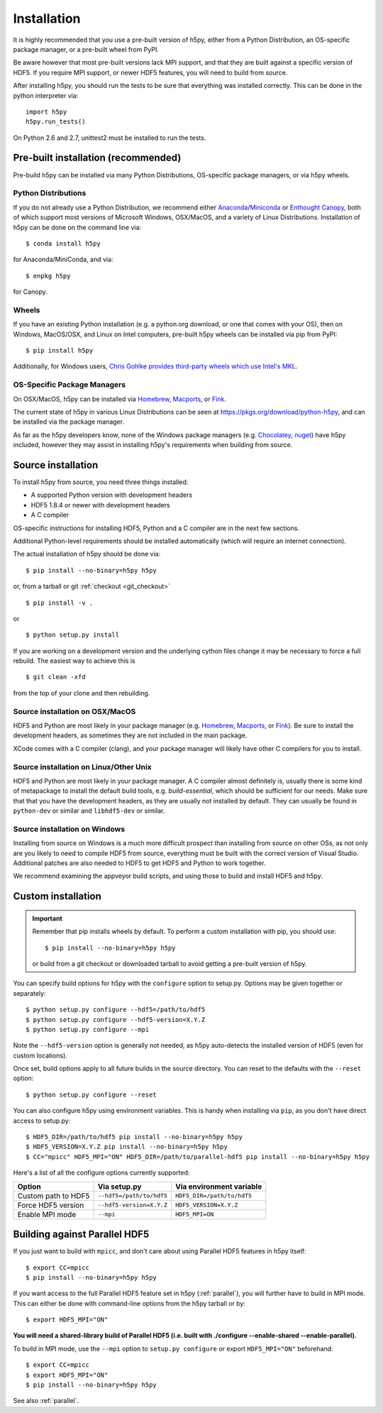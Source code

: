 .. _install:

Installation
============

.. _install_recommends:

It is highly recommended that you use a pre-built version of h5py, either from a
Python Distribution, an OS-specific package manager, or a pre-built wheel from
PyPI.

Be aware however that most pre-built versions lack MPI support, and that they
are built against a specific version of HDF5. If you require MPI support, or
newer HDF5 features, you will need to build from source.

After installing h5py, you should run the tests to be sure that everything was
installed correctly. This can be done in the python interpreter via::

    import h5py
    h5py.run_tests()

On Python 2.6 and 2.7, unittest2 must be installed to run the tests.

.. _prebuilt_install:

Pre-built installation (recommended)
-----------------------------------------

Pre-build h5py can be installed via many Python Distributions, OS-specific
package managers, or via h5py wheels.

Python Distributions
....................
If you do not already use a Python Distribution, we recommend either
`Anaconda <http://continuum.io/downloads>`_/`Miniconda <http://conda.pydata.org/miniconda.html>`_
or
`Enthought Canopy <https://www.enthought.com/products/canopy/>`_, both of which
support most versions of Microsoft Windows, OSX/MacOS, and a variety of Linux
Distributions. Installation of h5py can be done on the command line via::

    $ conda install h5py

for Anaconda/MiniConda, and via::

    $ enpkg h5py

for Canopy.

Wheels
......
If you have an existing Python installation (e.g. a python.org download,
or one that comes with your OS), then on Windows, MacOS/OSX, and
Linux on Intel computers, pre-built h5py wheels can be installed via pip from
PyPI::

    $ pip install h5py

Additionally, for Windows users, `Chris Gohlke provides third-party wheels
which use Intel's MKL <http://www.lfd.uci.edu/~gohlke/pythonlibs/>`_.

OS-Specific Package Managers
............................
On OSX/MacOS, h5py can be installed via `Homebrew <https://brew.sh/>`_,
`Macports <https://www.macports.org/>`_, or `Fink <http://finkproject.org/>`_.

The current state of h5py in various Linux Distributions can be seen at
https://pkgs.org/download/python-h5py, and can be installed via the package
manager.

As far as the h5py developers know, none of the Windows package managers (e.g.
`Chocolatey <https://chocolatey.org/>`_, `nuget <https://www.nuget.org/>`_)
have h5py included, however they may assist in installing h5py's requirements
when building from source.


.. _source_install:

Source installation
-------------------
To install h5py from source, you need three things installed:

* A supported Python version with development headers
* HDF5 1.8.4 or newer with development headers
* A C compiler

OS-specific instructions for installing HDF5, Python and a C compiler are in the next few
sections.

Additional Python-level requirements should be installed automatically (which
will require an internet connection).

The actual installation of h5py should be done via::

    $ pip install --no-binary=h5py h5py

or, from a tarball or git :ref:`checkout <git_checkout>` ::

    $ pip install -v .

or ::

    $ python setup.py install

If you are working on a development version and the underlying cython files change
it may be necessary to force a full rebuild.  The easiest way to achieve this is ::

    $ git clean -xfd

from the top of your clone and then rebuilding.

Source installation on OSX/MacOS
................................
HDF5 and Python are most likely in your package manager (e.g. `Homebrew <https://brew.sh/>`_,
`Macports <https://www.macports.org/>`_, or `Fink <http://finkproject.org/>`_).
Be sure to install the development headers, as sometimes they are not included
in the main package.

XCode comes with a C compiler (clang), and your package manager will likely have
other C compilers for you to install.

Source installation on Linux/Other Unix
.......................................
HDF5 and Python are most likely in your package manager. A C compiler almost
definitely is, usually there is some kind of metapackage to install the
default build tools, e.g. `build-essential`, which should be sufficient for our
needs. Make sure that that you have the development headers, as they are
usually not installed by default. They can usually be found in ``python-dev`` or
similar and ``libhdf5-dev`` or similar.

Source installation on Windows
..............................
Installing from source on Windows is a much more difficult prospect than
installing from source on other OSs, as not only are you likely to need to
compile HDF5 from source, everything must be built with the correct version of
Visual Studio. Additional patches are also needed to HDF5 to get HDF5 and Python
to work together.

We recommend examining the appveyor build scripts, and using those to build and
install HDF5 and h5py.

.. _custom_install:

Custom installation
-------------------
.. important:: Remember that pip installs wheels by default.
    To perform a custom installation with pip, you should use::

        $ pip install --no-binary=h5py h5py

    or build from a git checkout or downloaded tarball to avoid getting
    a pre-built version of h5py.

You can specify build options for h5py with the ``configure`` option to
setup.py.  Options may be given together or separately::

    $ python setup.py configure --hdf5=/path/to/hdf5
    $ python setup.py configure --hdf5-version=X.Y.Z
    $ python setup.py configure --mpi

Note the ``--hdf5-version`` option is generally not needed, as h5py
auto-detects the installed version of HDF5 (even for custom locations).

Once set, build options apply to all future builds in the source directory.
You can reset to the defaults with the ``--reset`` option::

    $ python setup.py configure --reset

You can also configure h5py using environment variables.  This is handy
when installing via ``pip``, as you don't have direct access to setup.py::

    $ HDF5_DIR=/path/to/hdf5 pip install --no-binary=h5py h5py
    $ HDF5_VERSION=X.Y.Z pip install --no-binary=h5py h5py
    $ CC="mpicc" HDF5_MPI="ON" HDF5_DIR=/path/to/parallel-hdf5 pip install --no-binary=h5py h5py

Here's a list of all the configure options currently supported:

======================= =========================== ===========================
Option                  Via setup.py                Via environment variable
======================= =========================== ===========================
Custom path to HDF5     ``--hdf5=/path/to/hdf5``    ``HDF5_DIR=/path/to/hdf5``
Force HDF5 version      ``--hdf5-version=X.Y.Z``    ``HDF5_VERSION=X.Y.Z``
Enable MPI mode         ``--mpi``                   ``HDF5_MPI=ON``
======================= =========================== ===========================

.. _build_mpi:

Building against Parallel HDF5
------------------------------

If you just want to build with ``mpicc``, and don't care about using Parallel
HDF5 features in h5py itself::

    $ export CC=mpicc
    $ pip install --no-binary=h5py h5py

If you want access to the full Parallel HDF5 feature set in h5py
(:ref:`parallel`), you will further have to build in MPI mode.  This can either
be done with command-line options from the h5py tarball or by::

    $ export HDF5_MPI="ON"

**You will need a shared-library build of Parallel HDF5 (i.e. built with
./configure --enable-shared --enable-parallel).**

To build in MPI mode, use the ``--mpi`` option to ``setup.py configure`` or
export ``HDF5_MPI="ON"`` beforehand::

    $ export CC=mpicc
    $ export HDF5_MPI="ON"
    $ pip install --no-binary=h5py h5py

See also :ref:`parallel`.
